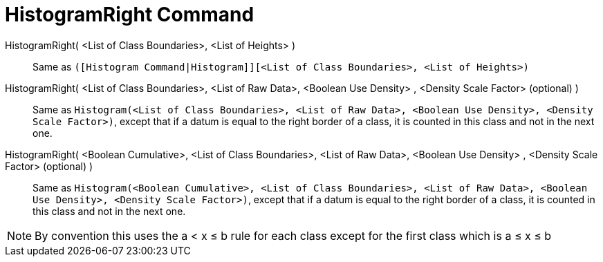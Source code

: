 = HistogramRight Command
:page-en: commands/HistogramRight
ifdef::env-github[:imagesdir: /en/modules/ROOT/assets/images]

HistogramRight( <List of Class Boundaries>, <List of Heights> )::
  Same as `++([Histogram Command|Histogram]][<List of Class Boundaries>, <List of Heights>)++`

HistogramRight( <List of Class Boundaries>, <List of Raw Data>, <Boolean Use Density> , <Density Scale Factor> (optional) )::
  Same as
  `++Histogram(<List of Class Boundaries>, <List of Raw Data>, <Boolean Use Density>, <Density Scale Factor>)++`, except
  that if a datum is equal to the right border of a class, it is counted in this class and not in the next one.

HistogramRight( <Boolean Cumulative>, <List of Class Boundaries>, <List of Raw Data>, <Boolean Use Density> , <Density Scale Factor> (optional) )::
  Same as
  `++Histogram(<Boolean Cumulative>, <List of Class Boundaries>, <List of Raw Data>, <Boolean Use Density>, <Density Scale Factor>)++`,
  except that if a datum is equal to the right border of a class, it is counted in this class and not in the next one.

[NOTE]
====

By convention this uses the a < x ≤ b rule for each class except for the first class which is a ≤ x ≤ b

====

